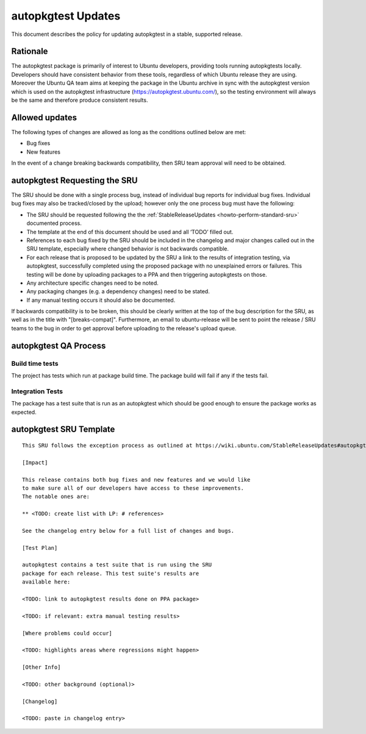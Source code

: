 .. _reference-exception-autopkgtest-Updates:

autopkgtest Updates
===================

This document describes the policy for updating autopkgtest in a stable,
supported release.

Rationale
---------

The autopkgtest package is primarily of interest to Ubuntu developers,
providing tools running autopkgtests locally. Developers should have
consistent behavior from these tools, regardless of which Ubuntu release
they are using. Moreover the Ubuntu QA team aims at keeping the package
in the Ubuntu archive in sync with the autopkgtest version which is used
on the autopkgtest infrastructure (https://autopkgtest.ubuntu.com/), so
the testing environment will always be the same and therefore produce
consistent results.

.. _allowed_updates:

Allowed updates
---------------

The following types of changes are allowed as long as the conditions
outlined below are met:

-  Bug fixes
-  New features

In the event of a change breaking backwards compatibility, then SRU team
approval will need to be obtained.

.. _requesting_the_sru:

autopkgtest Requesting the SRU
------------------------------

The SRU should be done with a single process bug, instead of individual
bug reports for individual bug fixes. Individual bug fixes may also be
tracked/closed by the upload; however only the one process bug must have
the following:

-  The SRU should be requested following the the
   :ref:`StableReleaseUpdates <howto-perform-standard-sru>`
   documented process.
-  The template at the end of this document should be used and all
   ‘TODO’ filled out.
-  References to each bug fixed by the SRU should be included in the
   changelog and major changes called out in the SRU template,
   especially where changed behavior is not backwards compatible.
-  For each release that is proposed to be updated by the SRU a link
   to the results of integration testing, via autopkgtest,
   successfully completed using the proposed package with no
   unexplained errors or failures. This testing will be done by
   uploading packages to a PPA and then triggering autopkgtests on
   those.
-  Any architecture specific changes need to be noted.
-  Any packaging changes (e.g. a dependency changes) need to be
   stated.
-  If any manual testing occurs it should also be documented.

If backwards compatibility is to be broken, this should be clearly
written at the top of the bug description for the SRU, as well as in the
title with "[breaks-compat]". Furthermore, an email to ubuntu-release
will be sent to point the release / SRU teams to the bug in order to get
approval before uploading to the release's upload queue.

.. _qa_process:

autopkgtest QA Process
----------------------

.. _build_time_tests:

Build time tests
~~~~~~~~~~~~~~~~

The project has tests which run at package build time. The package build
will fail if any if the tests fail.

.. _integration_tests:

Integration Tests
~~~~~~~~~~~~~~~~~

The package has a test suite that is run as an autopkgtest which should
be good enough to ensure the package works as expected.

.. _sru_template:

autopkgtest SRU Template
------------------------

::

   This SRU follows the exception process as outlined at https://wiki.ubuntu.com/StableReleaseUpdates#autopkgtest rather than the standard SRU rules.

   [Impact]

   This release contains both bug fixes and new features and we would like
   to make sure all of our developers have access to these improvements.
   The notable ones are:

   ** <TODO: create list with LP: # references>

   See the changelog entry below for a full list of changes and bugs.

   [Test Plan]

   autopkgtest contains a test suite that is run using the SRU
   package for each release. This test suite's results are
   available here:

   <TODO: link to autopkgtest results done on PPA package>

   <TODO: if relevant: extra manual testing results>

   [Where problems could occur] 

   <TODO: highlights areas where regressions might happen>

   [Other Info]

   <TODO: other background (optional)>

   [Changelog]

   <TODO: paste in changelog entry>
